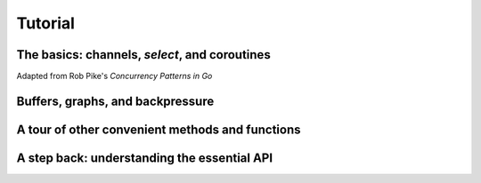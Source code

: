 Tutorial
========

The basics: channels, `select`, and coroutines
----------------------------------------------

Adapted from Rob Pike's *Concurrency Patterns in Go*


Buffers, graphs, and backpressure
---------------------------------

A tour of other convenient methods and functions
------------------------------------------------

A step back: understanding the essential API
--------------------------------------------

